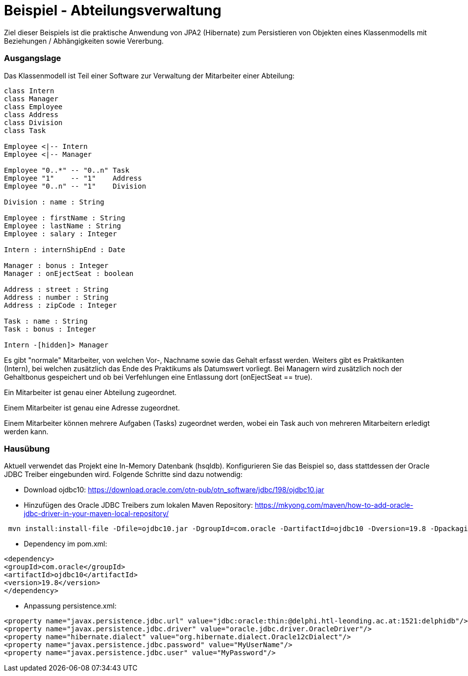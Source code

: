 = Beispiel - Abteilungsverwaltung

Ziel dieser Beispiels ist die praktische Anwendung von JPA2 (Hibernate) zum Persistieren von Objekten eines Klassenmodells mit Beziehungen / Abhängigkeiten sowie Vererbung.


=== Ausgangslage

Das Klassenmodell ist Teil einer Software zur Verwaltung der Mitarbeiter einer Abteilung:


[plantuml,"clsdiag"]
----
class Intern
class Manager
class Employee
class Address
class Division
class Task

Employee <|-- Intern
Employee <|-- Manager

Employee "0..*" -- "0..n" Task
Employee "1"    -- "1"    Address
Employee "0..n" -- "1"    Division

Division : name : String

Employee : firstName : String
Employee : lastName : String
Employee : salary : Integer

Intern : internShipEnd : Date

Manager : bonus : Integer
Manager : onEjectSeat : boolean

Address : street : String
Address : number : String
Address : zipCode : Integer

Task : name : String
Task : bonus : Integer

Intern -[hidden]> Manager
----

Es gibt "normale" Mitarbeiter, von welchen Vor-, Nachname sowie das Gehalt erfasst werden.
Weiters gibt es Praktikanten (Intern), bei welchen zusätzlich das Ende des Praktikums als Datumswert vorliegt.
Bei Managern wird zusätzlich noch der Gehaltbonus gespeichert und ob bei Verfehlungen eine Entlassung dort (onEjectSeat == true).

Ein Mitarbeiter ist genau einer Abteilung zugeordnet.

Einem Mitarbeiter ist genau eine Adresse zugeordnet.

Einem Mitarbeiter können mehrere Aufgaben (Tasks) zugeordnet werden, wobei ein Task auch von mehreren Mitarbeitern erledigt werden kann.


=== Hausübung

Aktuell verwendet das Projekt eine In-Memory Datenbank (hsqldb).
Konfigurieren Sie das Beispiel so, dass stattdessen der Oracle JDBC Treiber eingebunden wird.
Folgende Schritte sind dazu notwendig:

* Download ojdbc10: https://download.oracle.com/otn-pub/otn_software/jdbc/198/ojdbc10.jar

* Hinzufügen des Oracle JDBC Treibers zum lokalen Maven Repository: https://mkyong.com/maven/how-to-add-oracle-jdbc-driver-in-your-maven-local-repository/
....
 mvn install:install-file -Dfile=ojdbc10.jar -DgroupId=com.oracle -DartifactId=ojdbc10 -Dversion=19.8 -Dpackaging=jar
....

* Dependency im pom.xml:
....
<dependency>
<groupId>com.oracle</groupId>
<artifactId>ojdbc10</artifactId>
<version>19.8</version>
</dependency>
....

* Anpassung persistence.xml:
....
<property name="javax.persistence.jdbc.url" value="jdbc:oracle:thin:@delphi.htl-leonding.ac.at:1521:delphidb"/>
<property name="javax.persistence.jdbc.driver" value="oracle.jdbc.driver.OracleDriver"/>
<property name="hibernate.dialect" value="org.hibernate.dialect.Oracle12cDialect"/>
<property name="javax.persistence.jdbc.password" value="MyUserName"/>
<property name="javax.persistence.jdbc.user" value="MyPassword"/>
....

